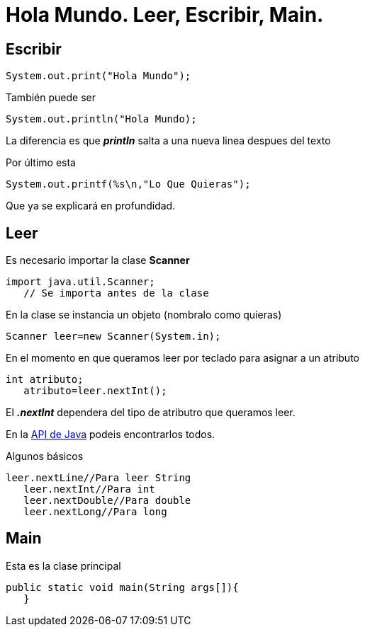 = Hola Mundo. Leer, Escribir, Main.
:hp-tags: Simplemente Java


== Escribir

	System.out.print("Hola Mundo");
    
También puede ser

	System.out.println("Hola Mundo);
    
La diferencia es que *_println_* salta a una nueva linea despues del texto


Por último esta

	System.out.printf(%s\n,"Lo Que Quieras");

Que ya se explicará en profundidad.

== Leer

Es necesario importar la clase *Scanner*

	import java.util.Scanner;
    // Se importa antes de la clase

En la clase se instancia un objeto (nombralo como quieras)

	Scanner leer=new Scanner(System.in);
    
    
En el momento en que queramos leer por teclado para asignar a un atributo

	int atributo;
    atributo=leer.nextInt();

El *_.nextInt_* dependera del tipo de atributro que queramos leer.

En la http://docs.oracle.com/javase/8/docs/api/[API de Java] podeis encontrarlos todos.

Algunos básicos

	leer.nextLine//Para leer String
    leer.nextInt//Para int
    leer.nextDouble//Para double
    leer.nextLong//Para long
    

== Main

Esta es la clase principal

	public static void main(String args[]){  
    }

